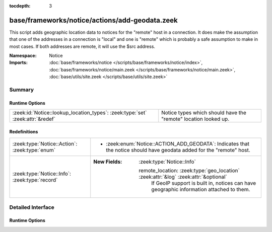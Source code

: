 :tocdepth: 3

base/frameworks/notice/actions/add-geodata.zeek
===============================================
.. zeek:namespace:: Notice

This script adds geographic location data to notices for the "remote"
host in a connection.  It does make the assumption that one of the
addresses in a connection is "local" and one is "remote" which is
probably a safe assumption to make in most cases.  If both addresses
are remote, it will use the $src address.

:Namespace: Notice
:Imports: :doc:`base/frameworks/notice </scripts/base/frameworks/notice/index>`, :doc:`base/frameworks/notice/main.zeek </scripts/base/frameworks/notice/main.zeek>`, :doc:`base/utils/site.zeek </scripts/base/utils/site.zeek>`

Summary
~~~~~~~
Runtime Options
###############
============================================================================== ===============================================================
:zeek:id:`Notice::lookup_location_types`: :zeek:type:`set` :zeek:attr:`&redef` Notice types which should have the "remote" location looked up.
============================================================================== ===============================================================

Redefinitions
#############
============================================== =====================================================================================
:zeek:type:`Notice::Action`: :zeek:type:`enum` 
                                               
                                               * :zeek:enum:`Notice::ACTION_ADD_GEODATA`:
                                                 Indicates that the notice should have geodata added for the
                                                 "remote" host.
:zeek:type:`Notice::Info`: :zeek:type:`record` 
                                               
                                               :New Fields: :zeek:type:`Notice::Info`
                                               
                                                 remote_location: :zeek:type:`geo_location` :zeek:attr:`&log` :zeek:attr:`&optional`
                                                   If GeoIP support is built in, notices can have geographic
                                                   information attached to them.
============================================== =====================================================================================


Detailed Interface
~~~~~~~~~~~~~~~~~~
Runtime Options
###############
.. zeek:id:: Notice::lookup_location_types
   :source-code: base/frameworks/notice/actions/add-geodata.zeek 29 29

   :Type: :zeek:type:`set` [:zeek:type:`Notice::Type`]
   :Attributes: :zeek:attr:`&redef`
   :Default: ``{}``

   Notice types which should have the "remote" location looked up.
   If GeoIP support is not built in, this does nothing.


